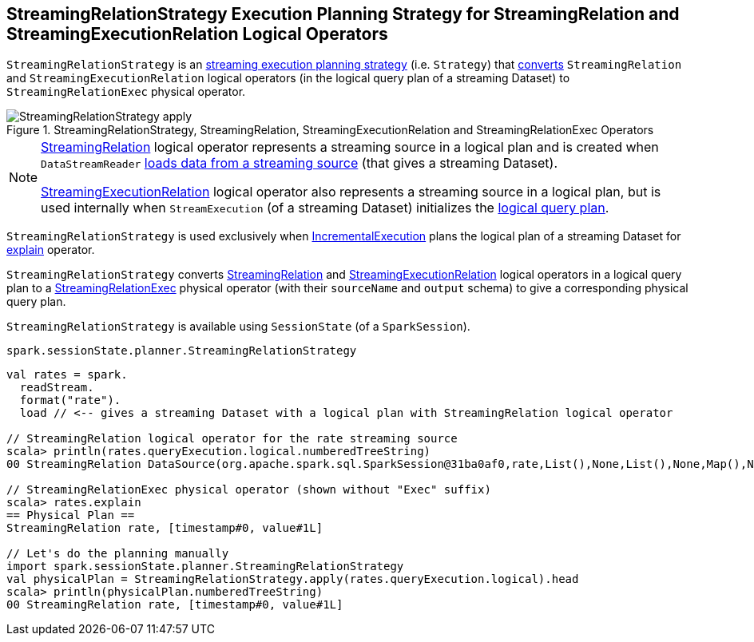 == [[StreamingRelationStrategy]] StreamingRelationStrategy Execution Planning Strategy for StreamingRelation and StreamingExecutionRelation Logical Operators

`StreamingRelationStrategy` is an link:spark-sql-streaming-IncrementalExecution.adoc#extraPlanningStrategies[streaming execution planning strategy] (i.e. `Strategy`) that <<apply, converts>> `StreamingRelation` and `StreamingExecutionRelation` logical operators (in the logical query plan of a streaming Dataset) to `StreamingRelationExec` physical operator.

.StreamingRelationStrategy, StreamingRelation, StreamingExecutionRelation and StreamingRelationExec Operators
image::images/StreamingRelationStrategy-apply.png[align="center"]

[NOTE]
====
link:spark-sql-streaming-StreamingRelation.adoc[StreamingRelation] logical operator represents a streaming source in a logical plan and is created when `DataStreamReader` link:spark-sql-streaming-DataStreamReader.adoc#load[loads data from a streaming source] (that gives a streaming Dataset).

link:spark-sql-streaming-StreamingExecutionRelation.adoc[StreamingExecutionRelation] logical operator also represents a streaming source in a logical plan, but is used internally when `StreamExecution` (of a streaming Dataset) initializes the link:spark-sql-streaming-StreamExecution.adoc#logicalPlan[logical query plan].
====

`StreamingRelationStrategy` is used exclusively when link:spark-sql-streaming-IncrementalExecution.adoc#planner[IncrementalExecution] plans the logical plan of a streaming Dataset for link:spark-sql-streaming-Dataset-explain.adoc[explain] operator.

[[apply]]
`StreamingRelationStrategy` converts link:spark-sql-streaming-StreamingRelation.adoc[StreamingRelation] and link:spark-sql-streaming-StreamingExecutionRelation.adoc[StreamingExecutionRelation] logical operators in a logical query plan to a link:spark-sql-streaming-StreamingRelationExec.adoc[StreamingRelationExec] physical operator (with their `sourceName` and `output` schema) to give a corresponding physical query plan.

`StreamingRelationStrategy` is available using `SessionState` (of a `SparkSession`).

[source, scala]
----
spark.sessionState.planner.StreamingRelationStrategy
----

[source, scala]
----
val rates = spark.
  readStream.
  format("rate").
  load // <-- gives a streaming Dataset with a logical plan with StreamingRelation logical operator

// StreamingRelation logical operator for the rate streaming source
scala> println(rates.queryExecution.logical.numberedTreeString)
00 StreamingRelation DataSource(org.apache.spark.sql.SparkSession@31ba0af0,rate,List(),None,List(),None,Map(),None), rate, [timestamp#0, value#1L]

// StreamingRelationExec physical operator (shown without "Exec" suffix)
scala> rates.explain
== Physical Plan ==
StreamingRelation rate, [timestamp#0, value#1L]

// Let's do the planning manually
import spark.sessionState.planner.StreamingRelationStrategy
val physicalPlan = StreamingRelationStrategy.apply(rates.queryExecution.logical).head
scala> println(physicalPlan.numberedTreeString)
00 StreamingRelation rate, [timestamp#0, value#1L]
----
